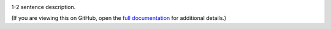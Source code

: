 |Build Status| |Coverage Status|

1-2 sentence description.

(If you are viewing this on GitHub, open the `full documentation <https://{{ cookiecutter.project_slug }}.readthedocs.io/>`__ for additional details.)

.. |Build Status| image:: https://github.com/open-contracting/{{ cookiecutter.project_slug }}/actions/workflows/ci.yml
   :target: https://github.com/open-contracting//actions/workflows/ci.yml
.. |Coverage Status| image:: https://coveralls.io/repos/github/open-contracting/{{ cookiecutter.project_slug }}/badge.svg?branch=main
   :target: https://coveralls.io/github/open-contracting/{{ cookiecutter.project_slug }}?branch=main
